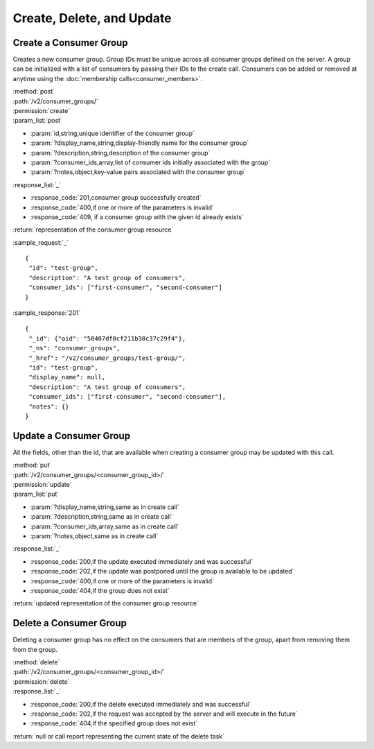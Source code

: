 Create, Delete, and Update
==========================

.. _create_consumer_group:

Create a Consumer Group
-----------------------

Creates a new consumer group. Group IDs must be unique across all consumer
groups defined on the server. A group can be initialized with a list of
consumers by passing their IDs to the create call. Consumers can be added or
removed at anytime using the :doc:`membership calls<consumer_members>`.

| :method:`post`
| :path:`/v2/consumer_groups/`
| :permission:`create`
| :param_list:`post`

* :param:`id,string,unique identifier of the consumer group`
* :param:`?display_name,string,display-friendly name for the consumer group`
* :param:`?description,string,description of the consumer group`
* :param:`?consumer_ids,array,list of consumer ids initially associated with the group`
* :param:`?notes,object,key-value pairs associated with the consumer group`

| :response_list:`_`

* :response_code:`201,consumer group successfully created`
* :response_code:`400,if one or more of the parameters is invalid`
* :response_code:`409, if a consumer group with the given id already exists`

| :return:`representation of the consumer group resource`

:sample_request:`_` ::

 {
  "id": "test-group",
  "description": "A test group of consumers",
  "consumer_ids": ["first-consumer", "second-consumer"]
 }

:sample_response:`201` ::

 {
  "_id": {"oid": "50407df0cf211b30c37c29f4"},
  "_ns": "consumer_groups",
  "_href": "/v2/consumer_groups/test-group/",
  "id": "test-group",
  "display_name": null,
  "description": "A test group of consumers",
  "consumer_ids": ["first-consumer", "second-consumer"],
  "notes": {}
 }


Update a Consumer Group
-----------------------

All the fields, other than the id, that are available when creating a consumer
group may be updated with this call.

| :method:`put`
| :path:`/v2/consumer_groups/<consumer_group_id>/`
| :permission:`update`
| :param_list:`put`

* :param:`?display_name,string,same as in create call`
* :param:`?description,string,same as in create call`
* :param:`?consumer_ids,array,same as in create call`
* :param:`?notes,object,same as in create call`

| :response_list:`_`

* :response_code:`200,if the update executed immediately and was successful`
* :response_code:`202,if the update was postponed until the group is available to be updated`
* :response_code:`400,if one or more of the parameters is invalid`
* :response_code:`404,if the group does not exist`

| :return:`updated representation of the consumer group resource`


Delete a Consumer Group
-----------------------

Deleting a consumer group has no effect on the consumers that are members of the
group, apart from removing them from the group.

| :method:`delete`
| :path:`/v2/consumer_groups/<consumer_group_id>/`
| :permission:`delete`
| :response_list:`_`

* :response_code:`200,if the delete executed immediately and was successful`
* :response_code:`202,if the request was accepted by the server and will execute in the future`
* :response_code:`404,if the specified group does not exist`

| :return:`null or call report representing the current state of the delete task`


